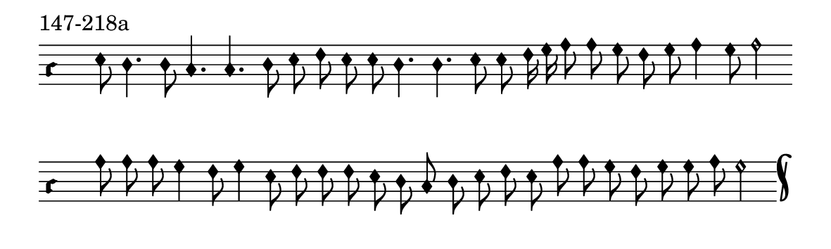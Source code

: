 \version "2.18.2"

#(set! paper-alist (cons '("music" . (cons (* 15 cm) (* 4.5 cm))) paper-alist))

\paper {
  #(set-paper-size "music")
}

\header {
  tagline = #f
}

\score {
  \header { piece = "147-218a" }
  <<
    \new Voice = "melody" \relative c' {
      \set Staff.midiInstrument = #"dulcimer"
      \override Staff.TimeSignature #'stencil = ##f
      \override NoteHead.style = #'petrucci
      \override Accidental.glyph-name-alist = #alteration-kievan-glyph-name-alist
      \accidentalStyle forget
      \clef "hufnagel-do1"
      \cadenzaOn
      e8 d4. d8 c4. c d8 e f e e d4. d e8 e f16 g a8 a g f g a4 g8 a2
      \cadenzaOff
      \bar ""
      \cadenzaOn
      a8 a a g4 f8 g4 e8 f f f e d c d e f e a a g f g g a g2
      \cadenzaOff
      \bar "k"
    }
  >>
  \layout {
    indent = 0.0\cm
    short-indent = 0.0\cm
    ragged-right = #f
  }
  \midi { }
}

